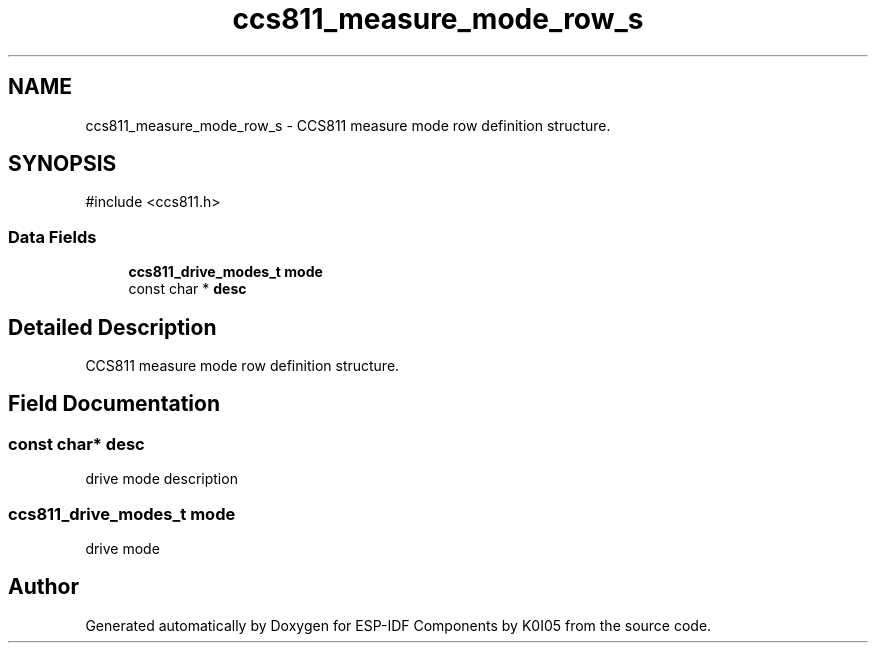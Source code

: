 .TH "ccs811_measure_mode_row_s" 3 "ESP-IDF Components by K0I05" \" -*- nroff -*-
.ad l
.nh
.SH NAME
ccs811_measure_mode_row_s \- CCS811 measure mode row definition structure\&.  

.SH SYNOPSIS
.br
.PP
.PP
\fR#include <ccs811\&.h>\fP
.SS "Data Fields"

.in +1c
.ti -1c
.RI "\fBccs811_drive_modes_t\fP \fBmode\fP"
.br
.ti -1c
.RI "const char * \fBdesc\fP"
.br
.in -1c
.SH "Detailed Description"
.PP 
CCS811 measure mode row definition structure\&. 
.SH "Field Documentation"
.PP 
.SS "const char* desc"
drive mode description 
.SS "\fBccs811_drive_modes_t\fP mode"
drive mode 

.SH "Author"
.PP 
Generated automatically by Doxygen for ESP-IDF Components by K0I05 from the source code\&.
